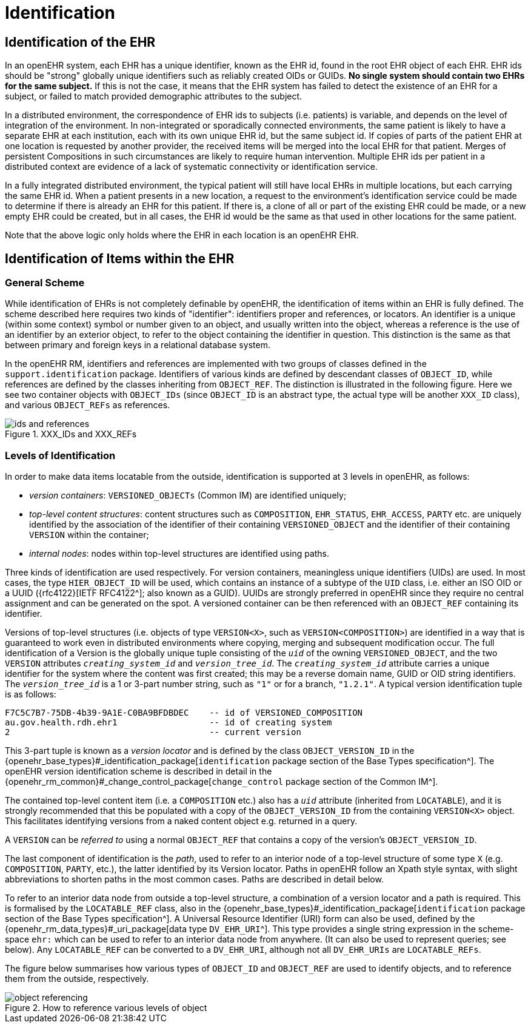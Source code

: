 = Identification

== Identification of the EHR

In an openEHR system, each EHR has a unique identifier, known as the EHR id, found in the root
EHR object of each EHR. EHR ids should be "strong" globally unique identifiers such as reliably created
OIDs or GUIDs. *No single system should contain two EHRs for the same subject.* If this is not
the case, it means that the EHR system has failed to detect the existence of an EHR for a subject, or
failed to match provided demographic attributes to the subject.

In a distributed environment, the correspondence of EHR ids to subjects (i.e. patients) is variable, and
depends on the level of integration of the environment. In non-integrated or sporadically connected
environments, the same patient is likely to have a separate EHR at each institution, each with its own
unique EHR id, but the same subject id. If copies of parts of the patient EHR at one location is
requested by another provider, the received items will be merged into the local EHR for that patient.
Merges of persistent Compositions in such circumstances are likely to require human intervention.
Multiple EHR ids per patient in a distributed context are evidence of a lack of systematic connectivity
or identification service.

In a fully integrated distributed environment, the typical patient will still have local EHRs in multiple
locations, but each carrying the same EHR id. When a patient presents in a new location, a request to
the environment’s identification service could be made to determine if there is already an EHR for
this patient. If there is, a clone of all or part of the existing EHR could be made, or a new empty EHR
could be created, but in all cases, the EHR id would be the same as that used in other locations for the
same patient.

Note that the above logic only holds where the EHR in each location is an openEHR EHR.

== Identification of Items within the EHR

=== General Scheme

While identification of EHRs is not completely definable by openEHR, the identification of items
within an EHR is fully defined. The scheme described here requires two kinds of "identifier": identifiers
proper and references, or locators. An identifier is a unique (within some context) symbol or
number given to an object, and usually written into the object, whereas a reference is the use of an
identifier by an exterior object, to refer to the object containing the identifier in question. This distinction
is the same as that between primary and foreign keys in a relational database system.

In the openEHR RM, identifiers and references are implemented with two groups of classes defined
in the `support.identification` package. Identifiers of various kinds are defined by descendant
classes of `OBJECT_ID`, while references are defined by the classes inheriting from `OBJECT_REF`. The
distinction is illustrated in the following figure. Here we see two container objects with `OBJECT_IDs` (since
`OBJECT_ID` is an abstract type, the actual type will be another `XXX_ID` class), and various
`OBJECT_REFs` as references.

[.text-center]
.XXX_IDs and XXX_REFs
image::diagrams/ids_and_references.png[id=ids_and_references]

=== Levels of Identification

In order to make data items locatable from the outside, identification is supported at 3 levels in
openEHR, as follows:

* _version containers_: `VERSIONED_OBJECTs` (Common IM) are identified uniquely;
* _top-level content structures_: content structures such as `COMPOSITION`, `EHR_STATUS`, `EHR_ACCESS`, `PARTY` etc. are uniquely identified by the association of the identifier of their containing `VERSIONED_OBJECT` and the identifier of their containing `VERSION` within the container;
* _internal nodes_: nodes within top-level structures are identified using paths.

Three kinds of identification are used respectively. For version containers, meaningless unique identifiers (UIDs) are used. In most cases, the type `HIER_OBJECT_ID` will be used, which contains an instance of a subtype of the `UID` class, i.e. either an ISO OID or a UUID ({rfc4122}[IETF RFC4122^]; also known as a GUID). UUIDs are strongly preferred in openEHR since they require no central assignment and can be generated on the spot. A versioned container can be then referenced with an `OBJECT_REF` containing its identifier.

Versions of top-level structures (i.e. objects of type  `VERSION<X>`, such as `VERSION<COMPOSITION>`) are identified in a way that is guaranteed to work even in distributed environments where copying, merging and subsequent modification occur. The full identification of a Version is the globally unique tuple consisting of the `_uid_` of the owning `VERSIONED_OBJECT`, and the two `VERSION` attributes `_creating_system_id_` and `_version_tree_id_`. The
`_creating_system_id_` attribute carries a unique identifier for the system where the content was first created; this may be a reverse domain name, GUID or OID string identifiers. The `_version_tree_id_` is a 1 or 3-part number string, such as `"1"` or for a branch, `"1.2.1"`. A typical version identification tuple is as follows:

```
F7C5C7B7-75DB-4b39-9A1E-C0BA9BFDBDEC    -- id of VERSIONED_COMPOSITION
au.gov.health.rdh.ehr1                  -- id of creating system
2                                       -- current version
```

This 3-part tuple is known as a _version locator_ and is defined by the class `OBJECT_VERSION_ID` in the {openehr_base_types}#_identification_package[`identification` package section of the Base Types specification^]. The openEHR version identification scheme is described in detail in the {openehr_rm_common}#_change_control_package[`change_control` package section of the Common IM^].

The contained top-level content item (i.e. a `COMPOSITION` etc.) also has a `_uid_` attribute (inherited from `LOCATABLE`), and it is strongly recommended that this be populated with a copy of the `OBJECT_VERSION_ID` from the containing `VERSION<X>` object. This facilitates identifying versions from a naked content object e.g. returned in a query.

A `VERSION` can be _referred to_ using a normal `OBJECT_REF` that contains a copy of the version's `OBJECT_VERSION_ID`.

The last component of identification is the _path_, used to refer to an interior node of a top-level structure of some type `X` (e.g. `COMPOSITION`, `PARTY`, etc.), the latter identified by its Version locator. Paths in openEHR follow an Xpath style syntax, with slight abbreviations to shorten paths in the most common cases. Paths are described in detail below.

To refer to an interior data node from outside a top-level structure, a combination of a  version locator
and a path is required. This is formalised by the `LOCATABLE_REF` class, also in the {openehr_base_types}#_identification_package[`identification`
package section of the Base Types specification^]. A Universal Resource Identifier (URI) form can also be used,
defined by the {openehr_rm_data_types}#_uri_package[data type `DV_EHR_URI`^]. This type provides a single string expression
in the scheme-space `ehr:` which can be used to refer to an interior data node from anywhere. (It can
also be used to represent queries; see below). Any `LOCATABLE_REF` can be converted to a
`DV_EHR_URI`, although not all `DV_EHR_URIs` are `LOCATABLE_REFs`.

The figure below summarises how various types of `OBJECT_ID` and `OBJECT_REF` are used to identify
objects, and to reference them from the outside, respectively.

[.text-center]
.How to reference various levels of object
image::diagrams/object_referencing.svg[id=object_referencing,align="center"]

